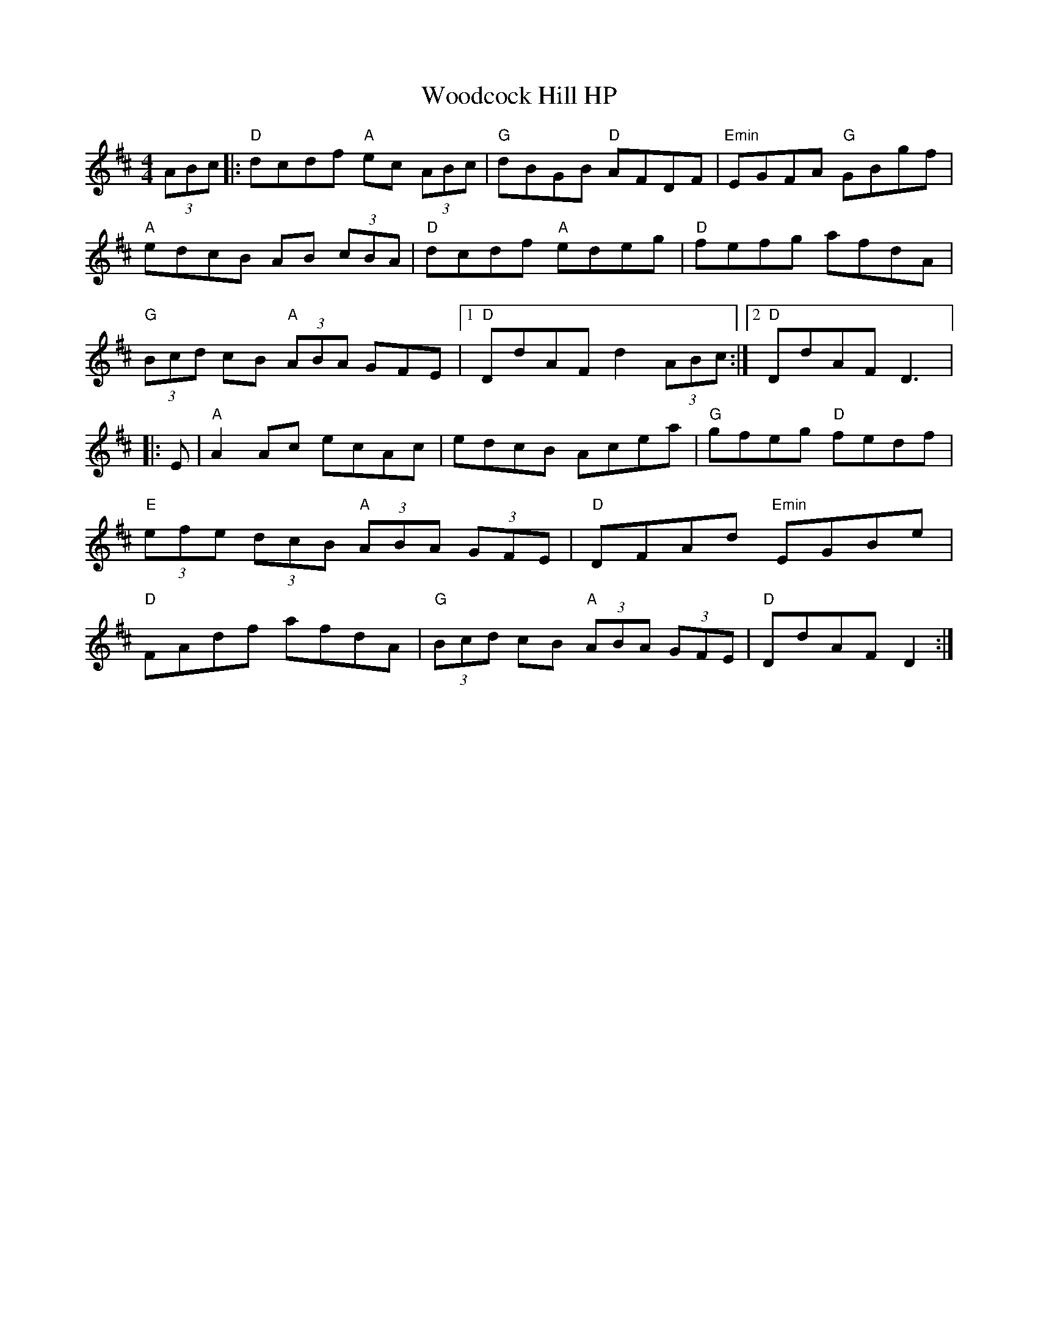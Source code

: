 X:9
T:Woodcock Hill HP
M:4/4
L:1/8
S:Darcie's TrTuneSbk Vo.2 (1998) p. 45
R:Hornpipe
Z:sika
K:D
 (3ABc |: "D"dcdf "A"ec (3ABc | "G"dBGB "D"AFDF | "Emin"EGFA "G"GBgf |
"A"edcB AB (3cBA | "D"dcdf "A"edeg | "D"fefg afdA |
"G"(3Bcd cB "A"(3ABA GFE |1 "D"DdAF d2 (3ABc:|2  "D"DdAF D3|:
E | "A"A2 Ac ecAc | edcB Acea | "G"gfeg "D"fedf |
"E"(3efe (3dcB "A"(3ABA (3GFE | "D"DFAd "Emin"EGBe |
"D"FAdf afdA | "G"(3Bcd cB "A"(3ABA (3GFE | "D"DdAF D2 :|
